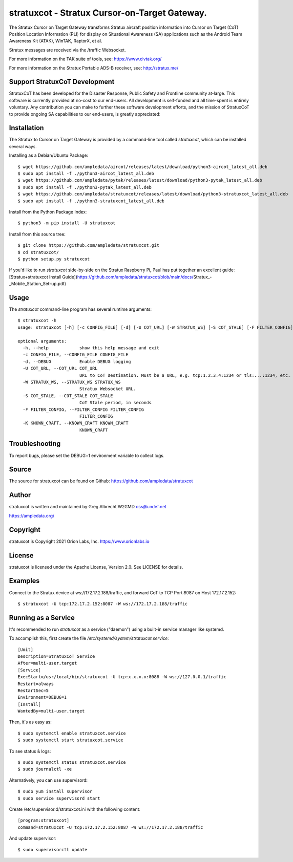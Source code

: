 stratuxcot - Stratux Cursor-on-Target Gateway.
**********************************************

.. image:: https://raw.githubusercontent.com/ampledata/stratuxcot/main/docs/screenshot_18452.png
   :alt: Screenshot of ADS-B PLI in ATAK.
   :target: https://github.com/ampledata/stratuxcot/blob/main/docs/screenshot_18452.png


The Stratux Cursor on Target Gateway transforms Stratux aircraft
position information into Cursor on Target (CoT) Position Location Information
(PLI) for display on Situational Awareness (SA) applications such as the
Android Team Awareness Kit (ATAK), WinTAK, RaptorX, et al.

Stratux messages are received via the /traffic Websocket.

For more information on the TAK suite of tools, see: https://www.civtak.org/

For more information on the Stratux Portable ADS-B receiver, see: http://stratux.me/

Support StratuxCoT Development
==============================

StratuxCoT has been developed for the Disaster Response, Public Safety and Frontline community at-large. This software
is currently provided at no-cost to our end-users. All development is self-funded and all time-spent is entirely
voluntary. Any contribution you can make to further these software development efforts, and the mission of StratuxCoT
to provide ongoing SA capabilities to our end-users, is greatly appreciated:

.. image:: https://www.buymeacoffee.com/assets/img/custom_images/orange_img.png
    :target: https://www.buymeacoffee.com/ampledata
    :alt: Support StratuxCoT development: Buy me a coffee!


Installation
============

The Stratux to Cursor on Target Gateway is provided by a command-line tool
called `stratuxcot`, which can be installed several ways.

Installing as a Debian/Ubuntu Package::

    $ wget https://github.com/ampledata/aircot/releases/latest/download/python3-aircot_latest_all.deb
    $ sudo apt install -f ./python3-aircot_latest_all.deb
    $ wget https://github.com/ampledata/pytak/releases/latest/download/python3-pytak_latest_all.deb
    $ sudo apt install -f ./python3-pytak_latest_all.deb
    $ wget https://github.com/ampledata/stratuxcot/releases/latest/download/python3-stratuxcot_latest_all.deb
    $ sudo apt install -f ./python3-stratuxcot_latest_all.deb

Install from the Python Package Index::

    $ python3 -m pip install -U stratuxcot


Install from this source tree::

    $ git clone https://github.com/ampledata/stratuxcot.git
    $ cd stratuxcot/
    $ python setup.py stratuxcot

If you'd like to run `stratuxcot` side-by-side on the Stratux Raspberry Pi, Paul has put together an excellent
guide: [Stratux+stratuxcot Install Guide](https://github.com/ampledata/stratuxcot/blob/main/docs/Stratux_-_Mobile_Station_Set-up.pdf)

Usage
=====

The `stratuxcot` command-line program has several runtime arguments::

    $ stratuxcot -h
    usage: stratuxcot [-h] [-c CONFIG_FILE] [-d] [-U COT_URL] [-W STRATUX_WS] [-S COT_STALE] [-F FILTER_CONFIG] [-K KNOWN_CRAFT]

    optional arguments:
      -h, --help            show this help message and exit
      -c CONFIG_FILE, --CONFIG_FILE CONFIG_FILE
      -d, --DEBUG           Enable DEBUG logging
      -U COT_URL, --COT_URL COT_URL
                            URL to CoT Destination. Must be a URL, e.g. tcp:1.2.3.4:1234 or tls:...:1234, etc.
      -W STRATUX_WS, --STRATUX_WS STRATUX_WS
                            Stratux Websocket URL.
      -S COT_STALE, --COT_STALE COT_STALE
                            CoT Stale period, in seconds
      -F FILTER_CONFIG, --FILTER_CONFIG FILTER_CONFIG
                            FILTER_CONFIG
      -K KNOWN_CRAFT, --KNOWN_CRAFT KNOWN_CRAFT
                            KNOWN_CRAFT

Troubleshooting
===============

To report bugs, please set the DEBUG=1 environment variable to collect logs.

Source
======
The source for stratuxcot can be found on Github: https://github.com/ampledata/stratuxcot

Author
======
stratuxcot is written and maintained by Greg Albrecht W2GMD oss@undef.net

https://ampledata.org/

Copyright
=========
stratuxcot is Copyright 2021 Orion Labs, Inc. https://www.orionlabs.io

License
=======
stratuxcot is licensed under the Apache License, Version 2.0. See LICENSE for details.

Examples
========
Connect to the Stratux device at ws://172.17.2.188/traffic, and forward CoT to
TCP Port 8087 on Host 172.17.2.152::

    $ stratuxcot -U tcp:172.17.2.152:8087 -W ws://172.17.2.188/traffic


Running as a Service
====================

It's recommended to run `stratuxcot` as a service ("daemon") using a built-in service manager like systemd.

To accomplish this, first create the file `/etc/systemd/system/stratuxcot.service`::

     [Unit]
     Description=StratuxCoT Service
     After=multi-user.target
     [Service]
     ExecStart=/usr/local/bin/stratuxcot -U tcp:x.x.x.x:8088 -W ws://127.0.0.1/traffic
     Restart=always
     RestartSec=5
     Environment=DEBUG=1
     [Install]
     WantedBy=multi-user.target

Then, it's as easy as::

    $ sudo systemctl enable stratuxcot.service
    $ sudo systemctl start stratuxcot.service

To see status & logs::

    $ sudo systemctl status stratuxcot.service
    $ sudo journalctl -xe

Alternatively, you can use supervisord::

    $ sudo yum install supervisor
    $ sudo service supervisord start

Create /etc/supervisor.d/stratuxcot.ini with the following content::

    [program:stratuxcot]
    command=stratuxcot -U tcp:172.17.2.152:8087 -W ws://172.17.2.188/traffic

And update supervisor::

    $ sudo supervisorctl update

